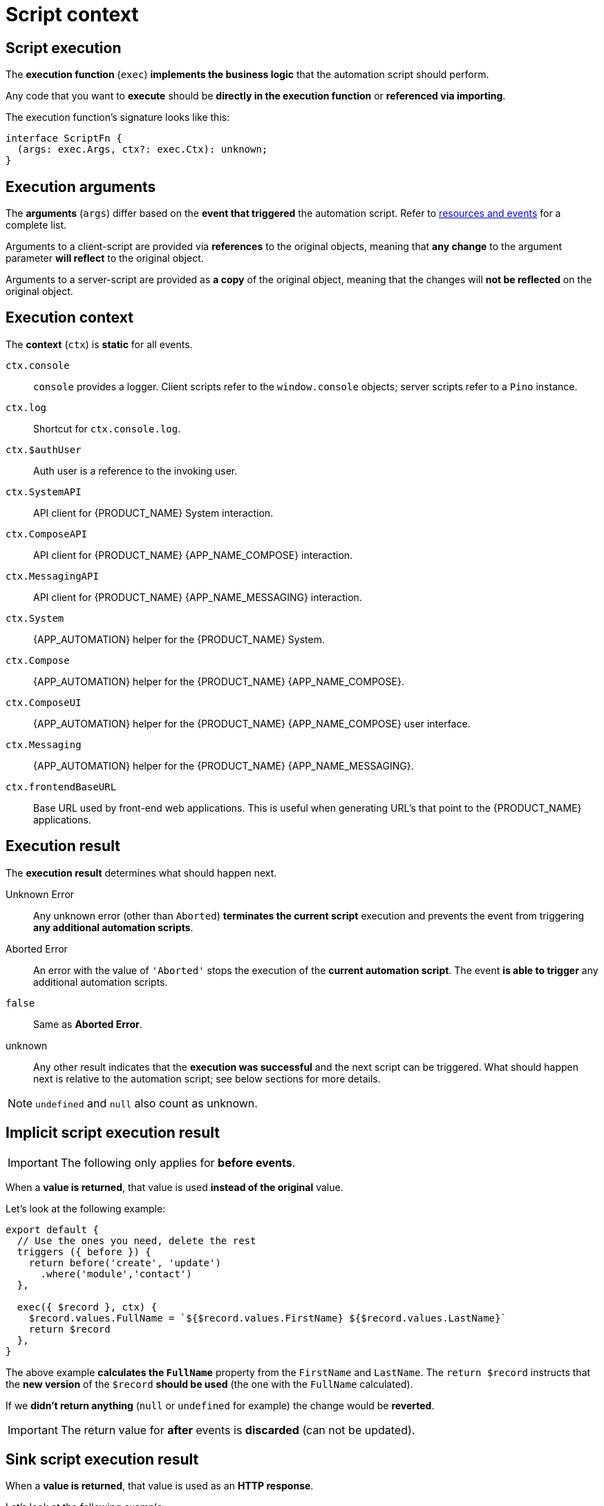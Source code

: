= Script context

[#script-execution]
== Script execution

The *execution function* (`exec`) *implements the business logic* that the automation script should perform.

Any code that you want to *execute* should be *directly in the execution function* or *referenced via importing*.

.The execution function's signature looks like this:
[source,ts]
----
interface ScriptFn {
  (args: exec.Args, ctx?: exec.Ctx): unknown;
}
----

== Execution arguments

The *arguments* (`args`) differ based on the *event that triggered* the automation script.
Refer to xref:ROOT:integrator-guide/resource-events-reference.adoc[resources and events] for a complete list.

Arguments to a client-script are provided via *references* to the original objects, meaning that *any change* to the argument parameter *will reflect* to the original object.

Arguments to a server-script are provided as *a copy* of the original object, meaning that the changes will *not be reflected* on the original object.

== Execution context

The *context* (`ctx`) is *static* for all events.

`ctx.console`::
    `console` provides a logger.
    Client scripts refer to the `window.console` objects; server scripts refer to a `Pino` instance.

`ctx.log`::
    Shortcut for `ctx.console.log`.

`ctx.$authUser`::
    Auth user is a reference to the invoking user.

`ctx.SystemAPI`::
    API client for {PRODUCT_NAME} System interaction.

`ctx.ComposeAPI`::
    API client for {PRODUCT_NAME} {APP_NAME_COMPOSE} interaction.

`ctx.MessagingAPI`::
    API client for {PRODUCT_NAME} {APP_NAME_MESSAGING} interaction.

`ctx.System`::
    {APP_AUTOMATION} helper for the {PRODUCT_NAME} System.

`ctx.Compose`::
    {APP_AUTOMATION} helper for the {PRODUCT_NAME} {APP_NAME_COMPOSE}.

`ctx.ComposeUI`::
    {APP_AUTOMATION} helper for the {PRODUCT_NAME} {APP_NAME_COMPOSE} user interface.

`ctx.Messaging`::
    {APP_AUTOMATION} helper for the {PRODUCT_NAME} {APP_NAME_MESSAGING}.

`ctx.frontendBaseURL`::
    Base URL used by front-end web applications.
    This is useful when generating URL's that point to the {PRODUCT_NAME} applications.

== Execution result

The *execution result* determines what should happen next.

Unknown Error::
    Any unknown error (other than `Aborted`) *terminates the current script* execution and prevents the event from triggering *any additional automation scripts*.

Aborted Error::
    An error with the value of `'Aborted'` stops the execution of the *current automation script*.
    The event *is able to trigger* any additional automation scripts.

`false`::
    Same as *Aborted Error*.

unknown::
    Any other result indicates that the *execution was successful* and the next script can be triggered.
    What should happen next is relative to the automation script; see below sections for more details.

[NOTE]
====
`undefined` and `null` also count as unknown.
====

== Implicit script execution result

[IMPORTANT]
====
The following only applies for *before events*.
====

When a *value is returned*, that value is used *instead of the original* value.

.Let's look at the following example:
[source,js]
----
export default {
  // Use the ones you need, delete the rest
  triggers ({ before }) {
    return before('create', 'update')
      .where('module','contact')
  },

  exec({ $record }, ctx) {
    $record.values.FullName = `${$record.values.FirstName} ${$record.values.LastName}`
    return $record
  },
}
----

The above example *calculates the `FullName`* property from the `FirstName` and `LastName`.
The `return $record` instructs that the *new version* of the `$record` *should be used* (the one with the `FullName` calculated).

If we *didn't return anything* (`null` or `undefined` for example) the change would be *reverted*.

[IMPORTANT]
====
The return value for *after* events is *discarded* (can not be updated).
====

== Sink script execution result

When a *value is returned*, that value is used as an *HTTP response*.

.Let's look at the following example:
[source,js]
----
export default {
  security: 'super-secret-user',

  triggers ({ on }) {
    return on('request')
      .where('request.path', '/some/extension')
      .where('request.method', 'GET')
      .for('system:sink')
  },

  exec ({ $request, $response }, { Compose }) {
    $response.status = 200
    $response.header = { 'Content-Type': ['text/html; charset=UTF-8'] }
    $response.body = `<h1>Hello World!</h1>`

    return $response
  },
}
----

The above example returns a *simple static HTML* document with a `Hello World!` written over it.
You can use this to implement the *OAuth protocol* or a *confirmation page*.

This isn't limited to simple HTML documents.

[IMPORTANT]
====
Just make sure that your responses are *properly structured* (content type, status, and body).
====

.You could do something like this:
[source,js]
----
export default {
  security: 'super-secret-user',

  triggers ({ on }) {
    return on('request')
      .where('request.path', '/model/roi')
      .where('request.method', 'GET')
      .for('system:sink')
  },

  async exec ({ $request, $response }, { Compose }) {
    $response.status = 200
    $response.header = { 'Content-Type': ['application/json'] }

    let pl = {}
    try {
      pl.product = await fetchProduct($request.query.productCode[0])
      pl.roi = await calculateRoi(pl.product)
    } catch ({ message }) {
      $response.status = 500
      $response.body = JSON.stringify({
        error: message,
      })
      return $response
    }

    $response.body = JSON.stringify(pl)
    return $response
  },
}
----

[NOTE]
====
*DevNote* include other trigger types.
====
